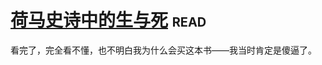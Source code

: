 * [[https://book.douban.com/subject/26657198/][荷马史诗中的生与死]]:read:
看完了，完全看不懂，也不明白我为什么会买这本书——我当时肯定是傻逼了。
